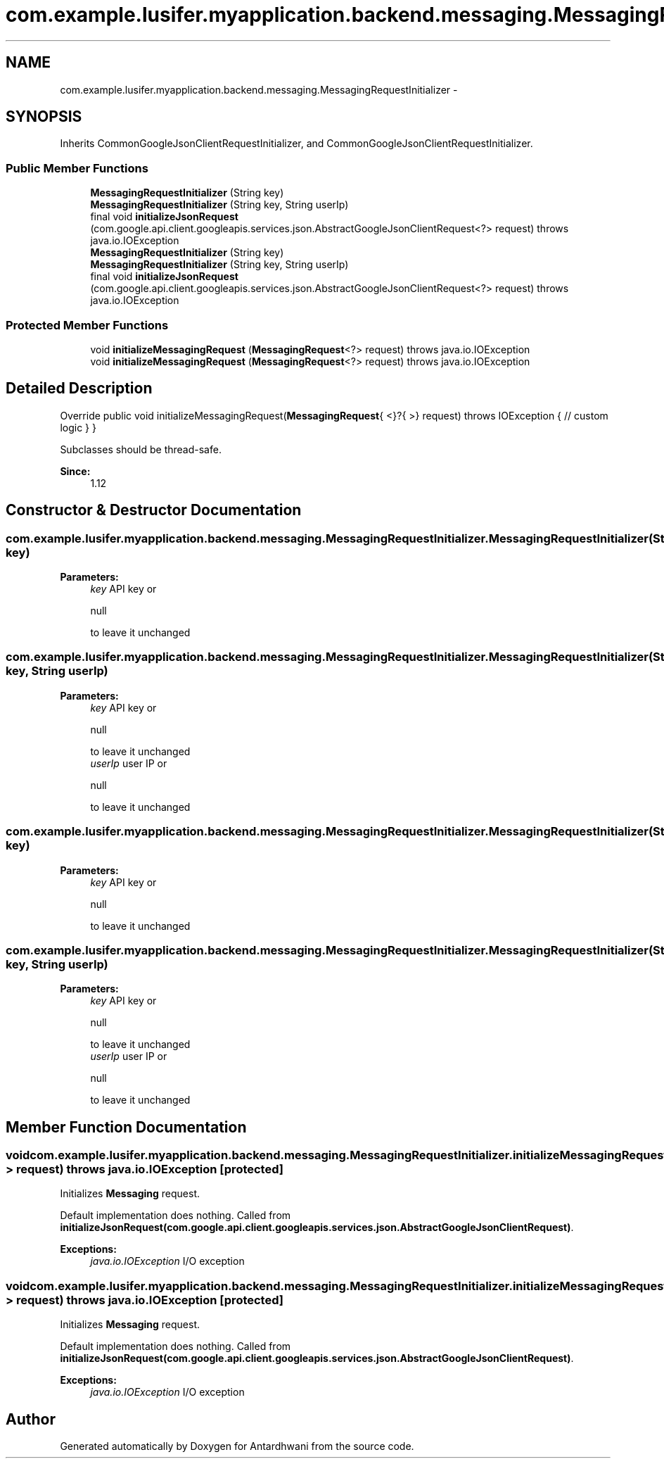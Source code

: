 .TH "com.example.lusifer.myapplication.backend.messaging.MessagingRequestInitializer" 3 "Fri May 29 2015" "Version 0.1" "Antardhwani" \" -*- nroff -*-
.ad l
.nh
.SH NAME
com.example.lusifer.myapplication.backend.messaging.MessagingRequestInitializer \- 
.SH SYNOPSIS
.br
.PP
.PP
Inherits CommonGoogleJsonClientRequestInitializer, and CommonGoogleJsonClientRequestInitializer\&.
.SS "Public Member Functions"

.in +1c
.ti -1c
.RI "\fBMessagingRequestInitializer\fP (String key)"
.br
.ti -1c
.RI "\fBMessagingRequestInitializer\fP (String key, String userIp)"
.br
.ti -1c
.RI "final void \fBinitializeJsonRequest\fP (com\&.google\&.api\&.client\&.googleapis\&.services\&.json\&.AbstractGoogleJsonClientRequest<?> request)  throws java\&.io\&.IOException "
.br
.ti -1c
.RI "\fBMessagingRequestInitializer\fP (String key)"
.br
.ti -1c
.RI "\fBMessagingRequestInitializer\fP (String key, String userIp)"
.br
.ti -1c
.RI "final void \fBinitializeJsonRequest\fP (com\&.google\&.api\&.client\&.googleapis\&.services\&.json\&.AbstractGoogleJsonClientRequest<?> request)  throws java\&.io\&.IOException "
.br
.in -1c
.SS "Protected Member Functions"

.in +1c
.ti -1c
.RI "void \fBinitializeMessagingRequest\fP (\fBMessagingRequest\fP<?> request)  throws java\&.io\&.IOException "
.br
.ti -1c
.RI "void \fBinitializeMessagingRequest\fP (\fBMessagingRequest\fP<?> request)  throws java\&.io\&.IOException "
.br
.in -1c
.SH "Detailed Description"
.PP 
Override public void initializeMessagingRequest(\fBMessagingRequest\fP{ <}?{ >} request) throws IOException { // custom logic } } 
.PP
Subclasses should be thread-safe\&. 
.PP
\fBSince:\fP
.RS 4
1\&.12 
.RE
.PP

.SH "Constructor & Destructor Documentation"
.PP 
.SS "com\&.example\&.lusifer\&.myapplication\&.backend\&.messaging\&.MessagingRequestInitializer\&.MessagingRequestInitializer (String key)"

.PP
\fBParameters:\fP
.RS 4
\fIkey\fP API key or
.PP
.nf
null 

.fi
.PP
 to leave it unchanged 
.RE
.PP

.SS "com\&.example\&.lusifer\&.myapplication\&.backend\&.messaging\&.MessagingRequestInitializer\&.MessagingRequestInitializer (String key, String userIp)"

.PP
\fBParameters:\fP
.RS 4
\fIkey\fP API key or
.PP
.nf
null 

.fi
.PP
 to leave it unchanged 
.br
\fIuserIp\fP user IP or
.PP
.nf
null 

.fi
.PP
 to leave it unchanged 
.RE
.PP

.SS "com\&.example\&.lusifer\&.myapplication\&.backend\&.messaging\&.MessagingRequestInitializer\&.MessagingRequestInitializer (String key)"

.PP
\fBParameters:\fP
.RS 4
\fIkey\fP API key or
.PP
.nf
null 

.fi
.PP
 to leave it unchanged 
.RE
.PP

.SS "com\&.example\&.lusifer\&.myapplication\&.backend\&.messaging\&.MessagingRequestInitializer\&.MessagingRequestInitializer (String key, String userIp)"

.PP
\fBParameters:\fP
.RS 4
\fIkey\fP API key or
.PP
.nf
null 

.fi
.PP
 to leave it unchanged 
.br
\fIuserIp\fP user IP or
.PP
.nf
null 

.fi
.PP
 to leave it unchanged 
.RE
.PP

.SH "Member Function Documentation"
.PP 
.SS "void com\&.example\&.lusifer\&.myapplication\&.backend\&.messaging\&.MessagingRequestInitializer\&.initializeMessagingRequest (\fBMessagingRequest\fP<?> request) throws java\&.io\&.IOException\fC [protected]\fP"
Initializes \fBMessaging\fP request\&.
.PP
Default implementation does nothing\&. Called from \fBinitializeJsonRequest(com\&.google\&.api\&.client\&.googleapis\&.services\&.json\&.AbstractGoogleJsonClientRequest)\fP\&. 
.PP
\fBExceptions:\fP
.RS 4
\fIjava\&.io\&.IOException\fP I/O exception 
.RE
.PP

.SS "void com\&.example\&.lusifer\&.myapplication\&.backend\&.messaging\&.MessagingRequestInitializer\&.initializeMessagingRequest (\fBMessagingRequest\fP<?> request) throws java\&.io\&.IOException\fC [protected]\fP"
Initializes \fBMessaging\fP request\&.
.PP
Default implementation does nothing\&. Called from \fBinitializeJsonRequest(com\&.google\&.api\&.client\&.googleapis\&.services\&.json\&.AbstractGoogleJsonClientRequest)\fP\&. 
.PP
\fBExceptions:\fP
.RS 4
\fIjava\&.io\&.IOException\fP I/O exception 
.RE
.PP


.SH "Author"
.PP 
Generated automatically by Doxygen for Antardhwani from the source code\&.
